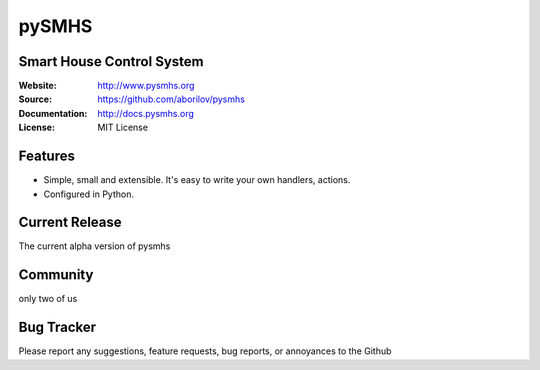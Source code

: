 pySMHS
======

Smart House Control System
--------------------------

:Website: http://www.pysmhs.org

:Source: https://github.com/aborilov/pysmhs

:Documentation: http://docs.pysmhs.org

:License: MIT License


Features
--------

* Simple, small and extensible. It's easy to write your own handlers,
  actions.
* Configured in Python.

Current Release
---------------

The current alpha version of pysmhs

Community
---------

only two of us

Bug Tracker
-----------

Please report any suggestions, feature requests, bug reports, or annoyances to
the Github
